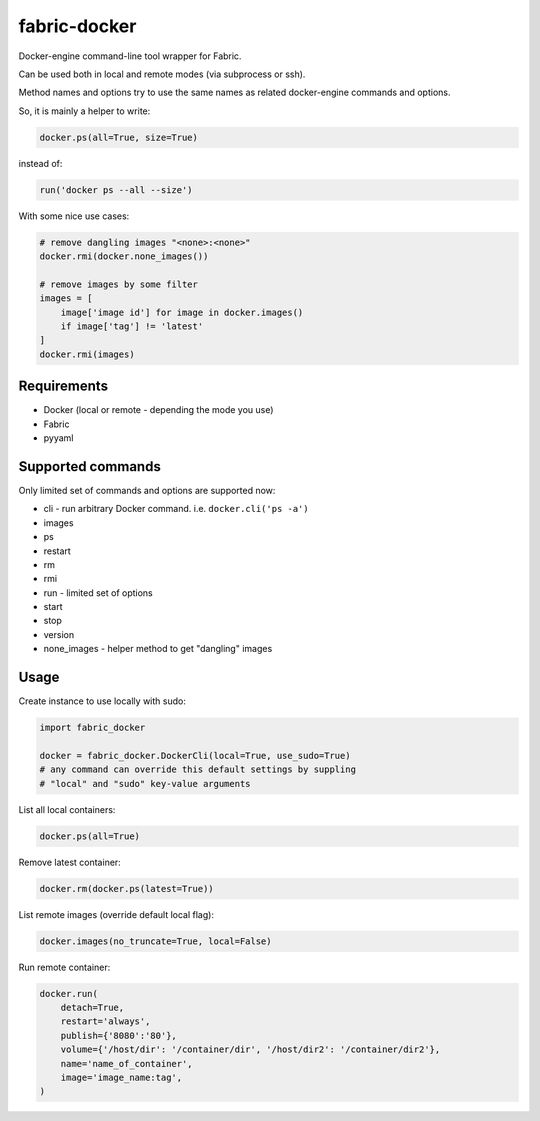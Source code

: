 fabric-docker
=============

Docker-engine command-line tool wrapper for Fabric.

Can be used both in local and remote modes (via subprocess or ssh).

Method names and options try to use the same names as related docker-engine
commands and options.

So, it is mainly a helper to write:

.. code-block:: python

    docker.ps(all=True, size=True)

instead of:

.. code-block:: python

    run('docker ps --all --size')

With some nice use cases:

.. code-block:: python

    # remove dangling images "<none>:<none>"
    docker.rmi(docker.none_images())

    # remove images by some filter
    images = [
        image['image id'] for image in docker.images()
        if image['tag'] != 'latest'
    ]
    docker.rmi(images)


Requirements
------------

* Docker (local or remote - depending the mode you use)
* Fabric
* pyyaml


Supported commands
------------------

Only limited set of commands and options are supported now:

* cli - run arbitrary Docker command. i.e. ``docker.cli('ps -a')``
* images
* ps
* restart
* rm
* rmi
* run - limited set of options
* start
* stop
* version
* none_images - helper method to get "dangling" images


Usage
-----

Create instance to use locally with sudo:

.. code-block:: python

    import fabric_docker

    docker = fabric_docker.DockerCli(local=True, use_sudo=True)
    # any command can override this default settings by suppling
    # "local" and "sudo" key-value arguments

List all local containers:

.. code-block:: python

    docker.ps(all=True)

Remove latest container:

.. code-block:: python

    docker.rm(docker.ps(latest=True))

List remote images (override default local flag):

.. code-block:: python

    docker.images(no_truncate=True, local=False)

Run remote container:

.. code-block:: python

    docker.run(
        detach=True,
        restart='always',
        publish={'8080':'80'},
        volume={'/host/dir': '/container/dir', '/host/dir2': '/container/dir2'},
        name='name_of_container',
        image='image_name:tag',
    )
